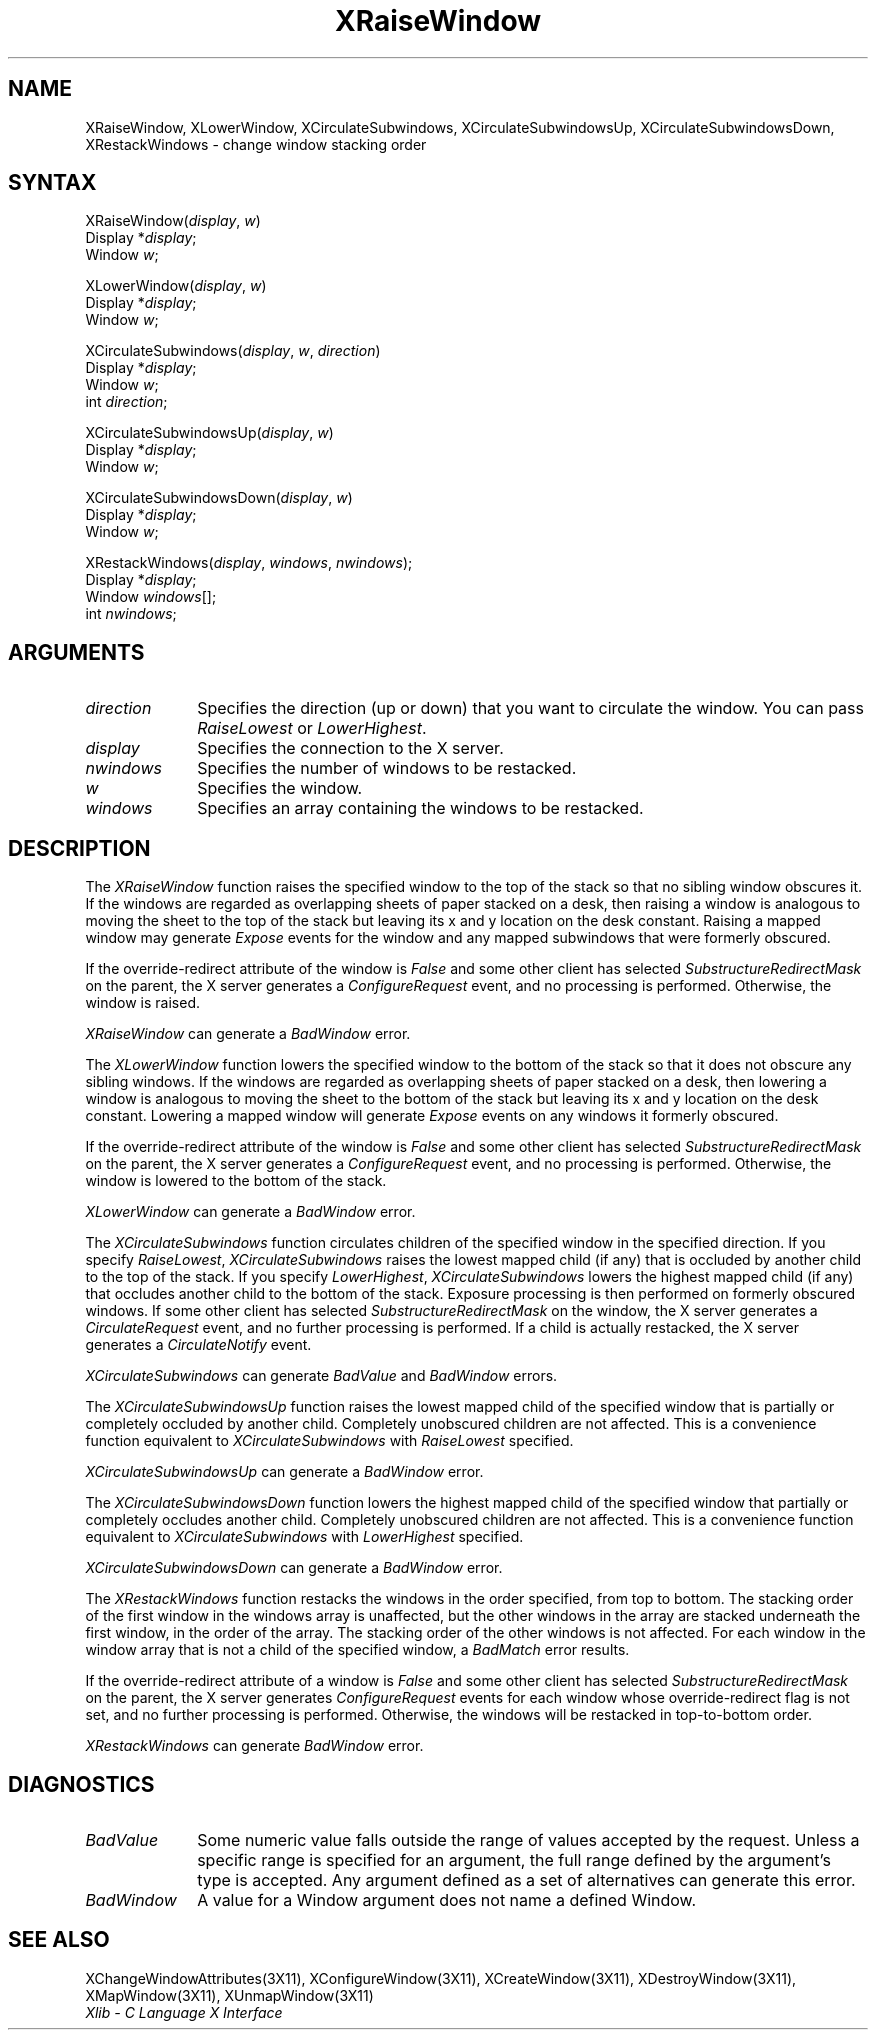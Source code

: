 .\" Copyright \(co 1985, 1986, 1987, 1988, 1989, 1990, 1991, 1994, 1996 X Consortium
.\"
.\" Permission is hereby granted, free of charge, to any person obtaining
.\" a copy of this software and associated documentation files (the
.\" "Software"), to deal in the Software without restriction, including
.\" without limitation the rights to use, copy, modify, merge, publish,
.\" distribute, sublicense, and/or sell copies of the Software, and to
.\" permit persons to whom the Software is furnished to do so, subject to
.\" the following conditions:
.\"
.\" The above copyright notice and this permission notice shall be included
.\" in all copies or substantial portions of the Software.
.\"
.\" THE SOFTWARE IS PROVIDED "AS IS", WITHOUT WARRANTY OF ANY KIND, EXPRESS
.\" OR IMPLIED, INCLUDING BUT NOT LIMITED TO THE WARRANTIES OF
.\" MERCHANTABILITY, FITNESS FOR A PARTICULAR PURPOSE AND NONINFRINGEMENT.
.\" IN NO EVENT SHALL THE X CONSORTIUM BE LIABLE FOR ANY CLAIM, DAMAGES OR
.\" OTHER LIABILITY, WHETHER IN AN ACTION OF CONTRACT, TORT OR OTHERWISE,
.\" ARISING FROM, OUT OF OR IN CONNECTION WITH THE SOFTWARE OR THE USE OR
.\" OTHER DEALINGS IN THE SOFTWARE.
.\"
.\" Except as contained in this notice, the name of the X Consortium shall
.\" not be used in advertising or otherwise to promote the sale, use or
.\" other dealings in this Software without prior written authorization
.\" from the X Consortium.
.\"
.\" Copyright \(co 1985, 1986, 1987, 1988, 1989, 1990, 1991 by
.\" Digital Equipment Corporation
.\"
.\" Portions Copyright \(co 1990, 1991 by
.\" Tektronix, Inc.
.\"
.\" Permission to use, copy, modify and distribute this documentation for
.\" any purpose and without fee is hereby granted, provided that the above
.\" copyright notice appears in all copies and that both that copyright notice
.\" and this permission notice appear in all copies, and that the names of
.\" Digital and Tektronix not be used in in advertising or publicity pertaining
.\" to this documentation without specific, written prior permission.
.\" Digital and Tektronix makes no representations about the suitability
.\" of this documentation for any purpose.
.\" It is provided ``as is'' without express or implied warranty.
.\" 
.ds xT X Toolkit Intrinsics \- C Language Interface
.ds xW Athena X Widgets \- C Language X Toolkit Interface
.ds xL Xlib \- C Language X Interface
.ds xC Inter-Client Communication Conventions Manual
.na
.de Ds
.nf
.\\$1D \\$2 \\$1
.ft 1
.\".ps \\n(PS
.\".if \\n(VS>=40 .vs \\n(VSu
.\".if \\n(VS<=39 .vs \\n(VSp
..
.de De
.ce 0
.if \\n(BD .DF
.nr BD 0
.in \\n(OIu
.if \\n(TM .ls 2
.sp \\n(DDu
.fi
..
.de FD
.LP
.KS
.TA .5i 3i
.ta .5i 3i
.nf
..
.de FN
.fi
.KE
.LP
..
.de IN		\" send an index entry to the stderr
..
.de C{
.KS
.nf
.D
.\"
.\"	choose appropriate monospace font
.\"	the imagen conditional, 480,
.\"	may be changed to L if LB is too
.\"	heavy for your eyes...
.\"
.ie "\\*(.T"480" .ft L
.el .ie "\\*(.T"300" .ft L
.el .ie "\\*(.T"202" .ft PO
.el .ie "\\*(.T"aps" .ft CW
.el .ft R
.ps \\n(PS
.ie \\n(VS>40 .vs \\n(VSu
.el .vs \\n(VSp
..
.de C}
.DE
.R
..
.de Pn
.ie t \\$1\fB\^\\$2\^\fR\\$3
.el \\$1\fI\^\\$2\^\fP\\$3
..
.de ZN
.ie t \fB\^\\$1\^\fR\\$2
.el \fI\^\\$1\^\fP\\$2
..
.de hN
.ie t <\fB\\$1\fR>\\$2
.el <\fI\\$1\fP>\\$2
..
.de NT
.ne 7
.ds NO Note
.if \\n(.$>$1 .if !'\\$2'C' .ds NO \\$2
.if \\n(.$ .if !'\\$1'C' .ds NO \\$1
.ie n .sp
.el .sp 10p
.TB
.ce
\\*(NO
.ie n .sp
.el .sp 5p
.if '\\$1'C' .ce 99
.if '\\$2'C' .ce 99
.in +5n
.ll -5n
.R
..
.		\" Note End -- doug kraft 3/85
.de NE
.ce 0
.in -5n
.ll +5n
.ie n .sp
.el .sp 10p
..
.ny0
.TH XRaiseWindow 3X11 "Release 6.3" "X Version 11" "XLIB FUNCTIONS"
.SH NAME
XRaiseWindow, XLowerWindow, XCirculateSubwindows, XCirculateSubwindowsUp, XCirculateSubwindowsDown, XRestackWindows \- change window stacking order
.SH SYNTAX
XRaiseWindow\^(\^\fIdisplay\fP, \fIw\fP\^)
.br
      Display *\fIdisplay\fP\^;
.br
      Window \fIw\fP\^;
.LP
XLowerWindow\^(\^\fIdisplay\fP, \fIw\fP\^)
.br
      Display *\fIdisplay\fP\^;
.br
      Window \fIw\fP\^;
.LP
XCirculateSubwindows\^(\^\fIdisplay\fP, \fIw\fP\^, \fIdirection\fP\^)
.br
      Display *\fIdisplay\fP\^;
.br
      Window \fIw\fP\^;
.br
      int \fIdirection\fP\^;
.LP
XCirculateSubwindowsUp\^(\^\fIdisplay\fP, \fIw\fP\^)
.br
      Display *\fIdisplay\fP\^;
.br
      Window \fIw\fP\^;
.LP
XCirculateSubwindowsDown\^(\^\fIdisplay\fP, \fIw\fP\^)
.br
      Display *\fIdisplay\fP\^;
.br
      Window \fIw\fP\^;
.LP
XRestackWindows\^(\^\fIdisplay\fP, \fIwindows\fP\^, \^\fInwindows\fP\^);
.br
      Display *\fIdisplay\fP\^;
.br
      Window \fIwindows\fP\^[];
.br
      int \fInwindows\fP\^;
.SH ARGUMENTS
.IP \fIdirection\fP 1i
Specifies the direction (up or down) that you want to circulate
the window. 
You can pass 
.ZN RaiseLowest
or
.ZN LowerHighest .
.IP \fIdisplay\fP 1i
Specifies the connection to the X server.
.IP \fInwindows\fP 1i
Specifies the number of windows to be restacked.
.IP \fIw\fP 1i
Specifies the window.
.IP \fIwindows\fP 1i
Specifies an array containing the windows to be restacked.
.SH DESCRIPTION
The
.ZN XRaiseWindow
function
raises the specified window to the top of the stack so that no sibling window
obscures it.
If the windows are regarded as overlapping sheets of paper stacked 
on a desk,
then raising a window is analogous to moving the sheet to the top of
the stack but leaving its x and y location on the desk constant.
Raising a mapped window may generate 
.ZN Expose
events for the window and any mapped subwindows that were formerly obscured.  
.LP
If the override-redirect attribute of the window is 
.ZN False 
and some
other client has selected 
.ZN SubstructureRedirectMask 
on the parent, the X server generates a
.ZN ConfigureRequest 
event, and no processing is performed.
Otherwise, the window is raised.
.LP
.ZN XRaiseWindow
can generate a
.ZN BadWindow 
error.
.LP
The
.ZN XLowerWindow
function lowers the specified window to the bottom of the stack
so that it does not obscure any sibling
windows.
If the windows are regarded as overlapping sheets of paper
stacked on a desk, then lowering a window is analogous to moving the
sheet to the bottom of the stack but leaving its x and y location on
the desk constant.
Lowering a mapped window will generate 
.ZN Expose 
events on any windows it formerly obscured.
.LP
If the override-redirect attribute of the window is 
.ZN False 
and some
other client has selected 
.ZN SubstructureRedirectMask 
on the parent, the X server generates a
.ZN ConfigureRequest 
event, and no processing is performed.  
Otherwise, the window is lowered to the bottom of the
stack.
.LP
.ZN XLowerWindow
can generate a
.ZN BadWindow 
error.
.LP
The
.ZN XCirculateSubwindows
function circulates children of the specified window in the specified 
direction.
If you specify
.ZN RaiseLowest ,
.ZN XCirculateSubwindows
raises the lowest mapped child (if any) that is occluded 
by another child to the top of the stack.
If you specify
.ZN LowerHighest ,
.ZN XCirculateSubwindows
lowers the highest mapped child (if any) that occludes another child
to the bottom of the stack.
Exposure processing is then performed on formerly obscured windows.
If some other client has selected 
.ZN SubstructureRedirectMask 
on the window, the X server generates a 
.ZN CirculateRequest 
event, and no further processing is performed.
If a child is actually restacked,
the X server generates a
.ZN CirculateNotify
event. 
.LP
.ZN XCirculateSubwindows
can generate
.ZN BadValue
and
.ZN BadWindow 
errors.
.LP
The
.ZN XCirculateSubwindowsUp
function raises the lowest mapped child of the specified window that
is partially
or completely
occluded by another child.
Completely unobscured children are not affected.
This is a convenience function equivalent to
.ZN XCirculateSubwindows
with
.ZN RaiseLowest
specified.
.LP
.ZN XCirculateSubwindowsUp
can generate a
.ZN BadWindow 
error.
.LP
The
.ZN XCirculateSubwindowsDown
function lowers the highest mapped child of the specified window that partially
or completely occludes another child.
Completely unobscured children are not affected.
This is a convenience function equivalent to
.ZN XCirculateSubwindows
with
.ZN LowerHighest
specified.
.LP
.ZN XCirculateSubwindowsDown
can generate a
.ZN BadWindow 
error.
.LP
The
.ZN XRestackWindows
function restacks the windows in the order specified,
from top to bottom.
The stacking order of the first window in the windows array is unaffected,
but the other windows in the array are stacked underneath the first window,
in the order of the array.
The stacking order of the other windows is not affected.
For each window in the window array that is not a child of the specified window,
a
.ZN BadMatch
error results.
.LP
If the override-redirect attribute of a window is 
.ZN False 
and some
other client has selected 
.ZN SubstructureRedirectMask 
on the parent, the X server generates 
.ZN ConfigureRequest 
events for each window whose override-redirect flag is not set, 
and no further processing is performed.
Otherwise, the windows will be restacked in top-to-bottom order.
.LP
.ZN XRestackWindows
can generate
.ZN BadWindow 
error.
.SH DIAGNOSTICS
.TP 1i
.ZN BadValue
Some numeric value falls outside the range of values accepted by the request.
Unless a specific range is specified for an argument, the full range defined
by the argument's type is accepted.  Any argument defined as a set of
alternatives can generate this error.
.TP 1i
.ZN BadWindow
A value for a Window argument does not name a defined Window.
.SH "SEE ALSO"
XChangeWindowAttributes(3X11),
XConfigureWindow(3X11),
XCreateWindow(3X11),
XDestroyWindow(3X11),
XMapWindow(3X11),
XUnmapWindow(3X11)
.br
\fI\*(xL\fP
